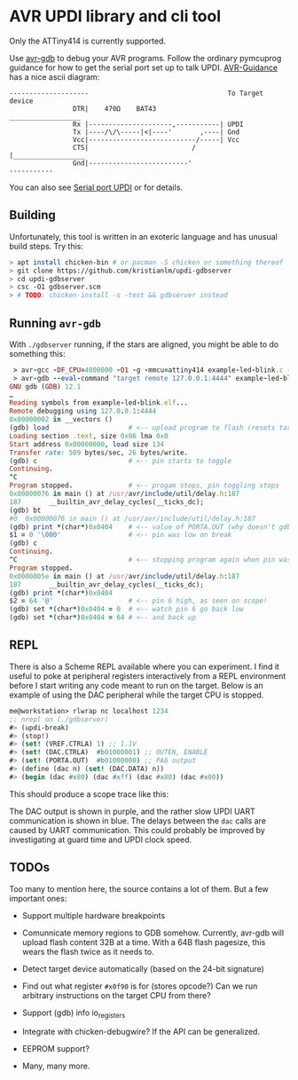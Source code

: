 
* AVR UPDI library and cli tool


Only the ATTiny414 is currently supported.

Use [[https://sourceware.org/gdb/][avr-gdb]] to debug your AVR programs. Follow the ordinary pymcuprog
guidance for how to get the serial port set up to talk
UPDI. [[https://github.com/SpenceKonde/AVR-Guidance/blob/master/UPDI/jtag2updi.md][AVR-Guidance]] has a nice ascii diagram:

#+begin_src
--------------------                                   To Target device
                DTR|    470Ω    BAT43                 __________________
                Rx |---------------------,-----------| UPDI
                Tx |----/\/\-----|<|----'       ,----| Gnd
                Vcc|---------------------------/-----| Vcc
                CTS|                          /      |__________________
                Gnd|-------------------------'
-----------
#+end_src

You can also see [[https://github.com/microchip-pic-avr-tools/pymcuprog#serial-port-updi-pyupdi][Serial port UPDI]] or for details.

** Building

Unfortunately, this tool is written in an exoteric language and has
unusual build steps. Try this:

#+begin_src bash
  > apt install chicken-bin # or pacman -S chicken or something thereof
  > git clone https://github.com/kristianlm/updi-gdbserver
  > cd updi-gdbserver
  > csc -O1 gdbserver.scm
  > # TODO: chicken-install -s -test && gdbserver instead
#+end_src

** Running ~avr-gdb~

With ~./gdbserver~ running, if the stars are aligned, you might be
able to do something this:

#+begin_src ruby
   > avr-gcc -DF_CPU=4000000 -O1 -g -mmcu=attiny414 example-led-blink.c -o example-led-blink.elf
   > avr-gdb --eval-command "target remote 127.0.0.1:4444" example-led-blink.elf
  GNU gdb (GDB) 12.1
  …
  Reading symbols from example-led-blink.elf...
  Remote debugging using 127.0.0.1:4444
  0x00000002 in __vectors ()
  (gdb) load                    # <-- upload program to flash (resets target)
  Loading section .text, size 0x86 lma 0x0
  Start address 0x00000000, load size 134
  Transfer rate: 509 bytes/sec, 26 bytes/write.
  (gdb) c                       # <-- pin starts to toggle
  Continuing.
  ^C
  Program stopped.              # <-- progam stops, pin toggling stops
  0x00000076 in main () at /usr/avr/include/util/delay.h:187
  187		__builtin_avr_delay_cycles(__ticks_dc);
  (gdb) bt
  #0  0x00000076 in main () at /usr/avr/include/util/delay.h:187
  (gdb) print *(char*)0x0404    # <-- value of PORTA.OUT (why doesn't gdb have it?)
  $1 = 0 '\000'                 # <-- pin was low on break
  (gdb) c
  Continuing.
  ^C                            # <-- stopping program again when pin was high
  Program stopped.
  0x0000005e in main () at /usr/avr/include/util/delay.h:187
  187		__builtin_avr_delay_cycles(__ticks_dc);
  (gdb) print *(char*)0x0404
  $2 = 64 '@'                   # <-- pin 6 high, as seen on scope!
  (gdb) set *(char*)0x0404 = 0  # <-- watch pin 6 go back low
  (gdb) set *(char*)0x0404 = 64 # <-- and back up
#+end_src

** REPL

There is also a Scheme REPL available where you can experiment. I find
it useful to poke at peripheral registers interactively from a REPL
environment before I start writing any code meant to run on the
target. Below is an example of using the DAC peripheral while the
target CPU is stopped.

#+begin_src scheme
  me@workstation> rlwrap nc localhost 1234
  ;; nrepl on (./gdbserver)
  #> (updi-break)
  #> (stop!)
  #> (set! (VREF.CTRLA) 1) ;; 1.1V
  #> (set! (DAC.CTRLA)  #b01000001) ;; OUTEN, ENABLE
  #> (set! (PORTA.OUT)  #b01000000) ;; PA6 output
  #> (define (dac n) (set! (DAC.DATA) n))
  #> (begin (dac #x80) (dac #xff) (dac #x80) (dac #x00))
#+end_src

This should produce a scope trace like this:

[[./images/scope-dac.png]]

The DAC output is shown in purple, and the rather slow UPDI UART
communication is shown in blue. The delays between the ~dac~ calls are
caused by UART communication. This could probably be improved by
investigating at guard time and UPDI clock speed.

** TODOs

Too many to mention here, the source contains a lot of them. But a few
important ones:

- Support multiple hardware breakpoints

- Comunnicate memory regions to GDB somehow. Currently, avr-gdb will
  upload flash content 32B at a time. With a 64B flash pagesize, this
  wears the flash twice as it needs to.

- Detect target device automatically (based on the 24-bit signature)

- Find out what register ~#x0f90~ is for (stores opcode?) Can we run
  arbitrary instructions on the target CPU from there?

- Support (gdb) info io_registers

- Integrate with chicken-debugwire? If the API can be generalized.

- EEPROM support?

- Many, many more.
